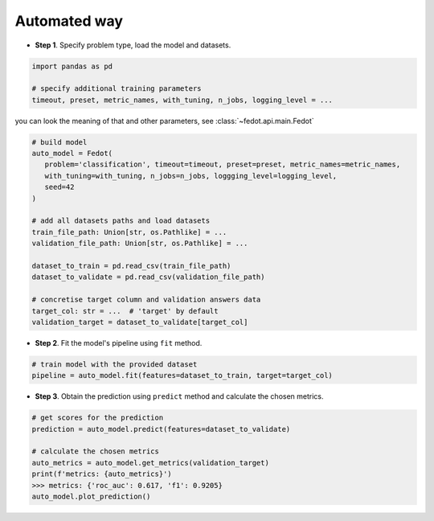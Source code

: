 Automated way
-------------

-  **Step 1**. Specify problem type, load the model and datasets.

.. code:: python

   import pandas as pd

   # specify additional training parameters
   timeout, preset, metric_names, with_tuning, n_jobs, logging_level = ...

you can look the meaning of that and other parameters, see :class:`~fedot.api.main.Fedot`

.. code:: python

   # build model
   auto_model = Fedot(
      problem='classification', timeout=timeout, preset=preset, metric_names=metric_names, 
      with_tuning=with_tuning, n_jobs=n_jobs, loggging_level=logging_level,
      seed=42
   )

   # add all datasets paths and load datasets
   train_file_path: Union[str, os.Pathlike] = ...
   validation_file_path: Union[str, os.Pathlike] = ...

   dataset_to_train = pd.read_csv(train_file_path)
   dataset_to_validate = pd.read_csv(validation_file_path)

   # concretise target column and validation answers data
   target_col: str = ...  # 'target' by default
   validation_target = dataset_to_validate[target_col]

-  **Step 2**. Fit the model's pipeline using ``fit`` method.

.. code:: python

   # train model with the provided dataset
   pipeline = auto_model.fit(features=dataset_to_train, target=target_col)

-  **Step 3**. Obtain the prediction using ``predict`` method and calculate the chosen metrics.

.. code:: python

   # get scores for the prediction
   prediction = auto_model.predict(features=dataset_to_validate)

   # calculate the chosen metrics
   auto_metrics = auto_model.get_metrics(validation_target)
   print(f'metrics: {auto_metrics}')
   >>> metrics: {'roc_auc': 0.617, 'f1': 0.9205}
   auto_model.plot_prediction()
